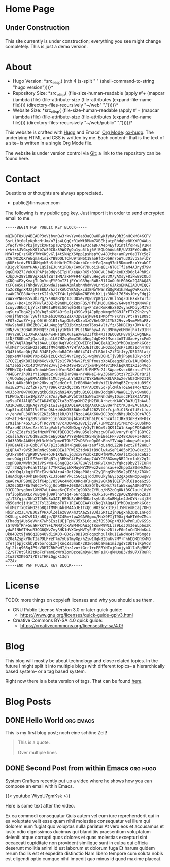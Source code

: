 # -*- eval: (index/org-hugo-auto-export-mode 1); -*-
#+AUTHOR: Finn Sauer
#+EMAIL: <public@finnsauer.com>
#+HUGO_SECTION: blog
#+HUGO_BASE_DIR: ~/web
#+STARTUP: logdone

* Home Page
:PROPERTIES:
:CUSTOM_ID: h:1648b91c-270b-4ae0-83cc-a6ea90b2d24b
:EXPORT_HUGO_SECTION: /
:EXPORT_FILE_NAME: _index
:END:

#+HTML: <h2>
Under Construction
#+HTML: </h2>

This site currently is under construction; everything you see might
change completely.  This is just a demo version.

* About
:PROPERTIES:
:CUSTOM_ID: h:aa4ab31e-3546-4e1a-b1ff-49b7c0dc081b
:EXPORT_HUGO_SECTION: /
:EXPORT_FILE_NAME: about
:EXPORT_HUGO_CUSTOM_FRONT_MATTER: :weight 100
:END:

+ Hugo Version: *src_elisp{
   (nth 4
    (s-split " "
     (shell-command-to-string
      "hugo version")))}*
+ Repository Size: *src_elisp{
   (file-size-human-readable
    (apply
     #'+
     (mapcar (lambda (file)
              (file-attribute-size
               (file-attributes
                (expand-file-name file))))
             (directory-files-recursively "~/web" "."))))}*
+ Website Size: *src_elisp{
   (file-size-human-readable
    (apply
     #'+
     (mapcar (lambda (file)
              (file-attribute-size
               (file-attributes
                (expand-file-name file))))
             (directory-files-recursively "~/web/public" "."))))}*


This website is crafted with [[https://gohugo.io/][Hugo]] and Emacs' [[https://orgmode.org/][Org Mode]]: [[https://ox-hugo.scripter.co/][ox-hugo]].  The
underlying HTML and CSS is written by me.  Each content-- that is the
text of a site-- is written in a single Org Mode file.

The website is under version control via [[http://www.git-scm.com/][Git]]; a link to the repository
can be found here.

* Contact
:PROPERTIES:
:CUSTOM_ID: h:1da94a3e-a886-4769-8634-030029442f78
:EXPORT_HUGO_SECTION: /
:EXPORT_FILE_NAME: contact
:EXPORT_HUGO_CUSTOM_FRONT_MATTER: :weight 101
:END:

Questions or thoughts are always appreciated.

+ public@finnsauer.com

The following is my public gpg key.  Just import it in order to send
encrypted email to me.

#+begin_src
-----BEGIN PGP PUBLIC KEY BLOCK-----

mQINBF8xUy4BEADP3oVjbynQw3rkvYyv0ab3aQOw0RyKfybAyDh3SnHCxM04KCPV
SsrLi0t0elyKphcM+Jm/o7js4LQgQrR1oWtBMNm7XBEhjatpRhdqhe8HXXPDWWUo
3fWqf/VkcPk2jmyckXNtSpTDZYpcG1P4HaEV3daBF/Aep4EyfUintlfoPHEjV1RH
i+k+xkJVGxykX07b7wS9C0z89WO7gQu1yu5fkj6VfEQbQhAob5E/UVJ3PYOzdBqZ
MfA7rpE+zKXbY7WrXKSvGlj4tSkNpX6Vpp1psMspYOv48JtMe+amRyr0e0TYc5g7
2XGrMCZQXYeEqmaH1sixYB9DQLTCkU9TaN6C18aoHfOxObHn7oWYu3OivpSavlbY
q6UBrkrdvFR14UMgmh5nSihHbfHC5b24orbCerd+FaQzmg97dt5DmueRzxY+akCZ
KB1gvkT8mmYHAN/1Q5iaEJunt1FDN/CAmGY7DuoiiHeEL+NT8CTfJeM4AJnyd79w
9qGEN9Z7JVekX1PAPjaBdQv6ETpHF/eQW/RX5+33XOVUJb4EnkoDXdD6gl4PhRS/
kJbpU+28Yi0BVgX6LGfZWT1HN/akHWF94nkphvuHegv073M/yAXsy+8ikwB9zOLd
gXDQn4FXyKvajTLQnYoqFYF9mIZljEYnlG39qcRWRz811GoOu0tPG0Ko2QARAQAB
tCFGaW5uIFNhdWVyIDxwdWJsaWNAZmlubnNhdWVyLnh5ej6JAksEMAEIADUWIQQ7
taZoZBgnXMJZjM2E8UArhztrKAUCYBA3yxcdIENoYW5nZWQgRW1haWwgQWRkcmVz
cwAKCRCE8UArhztrKIJbD/9TY4ulpM8QKm7NBYWibXLjz3kNhl763WsJ0+yFdgj2
Y4Wx9PNGHK5vJhJPg/xsHKaRrQc13CU0xe/VQwJrpKqJv7HClnSqZOIHXxkzwTfJ
Gowu/+Do+1xo7FN/lA3OZ+b9n8ML6gknxFQS/PfXlMU6uK9Nq/G4wsm7tqKN4vFz
1cuyvUEUdjLjYlxfSRGtuR9BiSQhqEG40z4g+FnIAcKmKHExS0ZvynsFDbyoMIYd
aqSuraTbq42jsI0/bg5pX9S49+SeJj43SGv9j4JpBpoKmge50G9JFrFTY29h2ryP
R4njfhQYqaTlyGfTm3Reb1QWUS22sX43p8IejM8FQ1RMpfYFYKrsYJPt7aY18O9c
xFO7x2woZY+jqrO0f6hQ1BIr5apOb0vKUxo3zQV6eUGP4IYN329vveNvmPW6aF8v
WUw9shoRIHR6Zb0/14Au4up3qfZBibKmzAceoT6os4vlt/fz/SkHBC0s+JW+A+Es
9HN/vnI3Q3A0JSM0Qt3ZxGjiy1W1kTJPLsINWnbywAuVLB9PmyeGM0xlhk1x91FR
r9yY2WClXLJXwRXnE6R4w4HTqK8XuaEWXwEsZJfXk+KJTOEOOBCP8vnjXCwgNERE
4tD/ZB0Kum7jQaazUjca1L67HZsqGmpI6bbNngJdgD+XlMsnz4nSTdUxu+yrxFmD
iYkCVAQTAQgAPgIbAwULCQgHAgYVCgkICwIEFgIDAQIeAQIXgBYhBDu1pmhkGCdc
wlmMzYTxQCuHO2soBQJfMVcNBQkA7VHfAAoJEITxQCuHO2sogUsP/1UOz1dh4TW2
YQ43thSaeQbj7ALRJ4RIy2nduRAC6khBGt4T41nILBAdlsZiZGtJ+y/D512Rlat/
3ppxeNV7aWD0YXpHSENIzLQxhi54vrEogy51+wqRuVDGHiTjVBbjPGpuiOky+Stf
G7CQZ1q9KBUI1QMbXcVxB/T2s1S7K3Mwv2fi9PfmusbXoAEeeqzURzCw1ALND6q8
aLYJebSlkXI4JtW3YAeZJvvj2+HJ4Sw4SCv7jxm4FyK4971MRlEqKNX1XQio4Vqp
OFRM/CQzfnNKxTnboWHGmvtdYxcSAX1dW6LMrRMP7e2JLSWpaeKssx66zosaTYl5
PH4BGrrJhUR1rY1G0pmSz+9HskZHn9Wa+nY4RNeI+Ny3B6KnS3tzYPzIk7DrQr2j
hjVUOu5qgsp0RVA8DGet1MUJyyLuLYhUZ8cTDYXb9mRuK8LVR6wXe/hU2OH921IR
iKu1uAUkcBbYjnh2HkvugISedcG+fLIrBBN8AdOeHsWiZLNsWhqB3Zr+pXiuB9SX
mw1EZOYvJ2ZfZH7p7Y/rDHGkY2XdQ3cHSrtvrADzOv5qFplcMlGToEGesKo/NzSQ
wXJ3oRr8w7X0DnyqtbGdU19qh924XvgdtuBiGG1XDwJcdqRFUNWWBL1jy+SwnU0u
TLPWdo/DzLe1MpZV7lcE7nayNoRuPVbCtBtGaW5uIFNhdWVyIDxmc2F1ZXJAY29j
ay5saT6JAlQEEwEIAD4WIQQ7taZoZBgnXMJZjM2E8UArhztrKAUCYBA3UQIbAwUJ
AO1R3wULCQgHAgYVCgkICwIEFgIDAQIeAQIXgAAKCRCE8UArhztrKJU+EACamJG3
SapSfniQ3A0TfVsETonQkL+pWsNG58BWheOaEfJ62VfCrYcja9iClRrd7dErLfop
v+/ehVuFL36PRu9C2KZs5hzjkR/DYiFNzoL4OAK6Ow0GC3z8ndNMsUkCb8OrA7C5
RV+aTJ+NFrgZBV3vmnPEji6hGx8bmjAkxGtz6haLPCkr5xAfJCJRk03nFBxN+0sx
Lr9IinFr+G5/LF5fTKqVrQr87c/DOwW5J8VLj3y9l7uPWzZnzyirMCYcF6CUokMo
6PazoHCl8kvcZzz911xgVxNlyYuK0NQzg/Vy3yTfHOm9zQK91CW1nkopCFDSWhGM
/1FgnZIdzfs15efMzuWTYOOfBEO8C5vRyu95eloPuzcw0Fw8Uvoryf+qPFjGBYC2
pKusihJGYc/Ud9EucXNceEyQkWA7YYByNMcXH5HnjNiBeiFFFvZ48RJu0F3+QnOc
rOd33D5eAA6HHjWt3cWdmIpmv6T9hF72vD3YcdQpG0sRbsYTVuWp2ubugw0Lxjmt
TyXBaAFD7u+GpbCVTGAFpIz5uNiM+RgeBGaW+za0f7oLaNcLZ2DH1wzt2Tf2WULP
qLQPA47+9VSbJnRmNc93s8GDEWJPFW1SZtdvKItB9OlwAwSeP1485oPIOw0kc223
qPJkYm04h7gR9MVAvn+bJF1XNw9Ljq3sx8PnzbkCDQRfMVMuARAAl1XxqeaCeN2c
uncsO4gjtCLSZ2m+fDBgNIsj3BMkC4fPyGnkup74AYCS88XwmyNB2JrmfaK/2qIL
cspPQ8R/WVhY30iVPS+WQ+B5ngCBc/GG7EuAl9ixKRvlXmv3vfgkcsDbyZl7IUFN
d2fr2WZp9vFsakT1tpnl7YHR2wgiWXMuyHYZMPwz2vmsnsau+e2hpp3aZ0eHsMmo
+/oXH9qJ/kgiHTR+EXvHA3Aru4rJof28gaPO8znC2yQPhgSMd05o2pEE3i/7RXkC
iHuAdKg6+Ovh1HHbsQVkIJz6eHn7kCC5GqLqTdd3m0UkyhEyJp2gXpKNNopGwgwv
qeA8rAJPSBmBZclfK4pC/859Ac4Kd0X0RqH0lHgUy2vGKbNjOEFlhRl6IsoeGzS6
L9Z0zGQ2F8bfW0CJ+Ycgj0dbM8E+J0SOACc9z8OfQvXbNst75taW5xuqA0KeQYVD
DJCDJDryg0nxlXMN7aUi4oae6rQTzDcIg9OD2qZfMLo/M52cOqUNiBKC7auh18sW
rafi6phSmXLo7uBq4FjU9Rln6Ysq4F66rqqL8FknJk5sG+R9c2pAQZNSMa9oZnZt
g/iT3Yqja/GhbXTJhEo8w3ATjHR9b8/dH0N0KafsyUdUoSuBMgLe4UvOYNrc4j3N
dN50eMcjjHjWC3JTslZGkOpoTHT+1REAEQEAAYkCNgQYAQgAIBYhBDu1pmhkGCdc
wlmMzYTxQCuHO2soBQJfMVMuAhsMAAoJEITxQCuHO2sok3IP/iJ5McemKCaj7OHQ
HbinZRzJL4/BJU2fVHXOlZeiez8VA/m3tAaZSsBJdJ5RtL2jn0EgxnbZDzL1nFqd
DKSLqjsiM7s913/aBQje/QPSC4Em+lpwXGAVGgmx/MaX9FIjT9GxjHuHTY0wZMsa
XFhadgjAUsSeVVnX7wh6EszIUEjFpM/J5X6L6que2fBS3DGp+N3J0wPnRuBvGSSo
sGT0W6fRh+5uaHPkKYY+L7RMUjckABM4FDAWIgtKowK9WILlz9LoJOm3eELp6oZK
ydwE1NhGTHsuB3OG6QWvZmySHK1dVXGeyMVIySdFf0Nvb2DlivE0e1nCdDMdmKu4
Uk84O2t9jWN6q2Bp4UVd1iKO3+GDo2/9DIBxFoqozhpulXkuIIwNdWc4tPW5mgds
D20eAZspkY8uTIaP9LhrzF7m7xUsTmyXp/hZiw1HgNd2Du6v7MY+FnbEQKDRKvMQ
2feTjbpjCKhbyDYborqqLzPjKnqZs3maD/283w5S6baPmE1mi3gdYCDbTElKpVcB
8gl2tiq965qJP9cVDHTCRhFwHI/hzJvo+tGrr1+cFEBYNIxjOaxjybOl7aBgMHPV
CZ/9T7OtSlRItRpFcPYmmEcWY9ZonBzceEmDyNCNmFsJK+qkMUsB3/d9U7XTRuPR
JtuZ7RXK9G71/D7LTHKiGgpk13qh
=7ZAx
-----END PGP PUBLIC KEY BLOCK-----
#+end_src

* License
:PROPERTIES:
:CUSTOM_ID: h:5ac6a93c-858b-46c8-b4d8-963973a4d188
:EXPORT_HUGO_SECTION: /
:EXPORT_FILE_NAME: license
:EXPORT_HUGO_CUSTOM_FRONT_MATTER: :weight 104
:END:

TODO: more things on copyleft licenses and why you should use them.

+ GNU Public License Version 3.0 or later quick guide:
  + https://www.gnu.org/licenses/quick-guide-gplv3.html
+ Creative Commons BY-SA 4.0 quick guide:
  + https://creativecommons.org/licenses/by-sa/4.0/

* Blog
:PROPERTIES:
:CUSTOM_ID: h:c761582c-bf98-473f-92fd-dca9374c819e
:EXPORT_HUGO_SECTION: /blog
:EXPORT_FILE_NAME: _index
:END:

This blog will mostly be about technology and close related topics.  In
the future I might split it into multiple blogs with different topics--
a hierarchically based system-- or a tag based system.

Right now there is a beta version of tags.  That can be found [[https://finnsauer.com/tags/][here]].

* Blog Posts
:PROPERTIES:
:CUSTOM_ID: h:b3ace5f9-c588-481d-994d-3871b8bc6f45
:END:

** DONE Hello World                                              :org:emacs:
CLOSED: [2021-02-07 Sun]
:PROPERTIES:
:EXPORT_FILE_NAME: hello-world
:CUSTOM_ID: h:def96466-2080-40df-964e-7259f95e5575
:END:

#+begin_abstract
Some abstract text. Optio cumque nihil  impedit quo minus id quod maxime
placeat  facere  possimus  omnis  voluptas  assumenda  est  omnis  dolor
repellendus Temporibus autem quibusdam et aut officiis debitis aut rerum
necessitatibus  saepe  eveniet  ut  et voluptates  repudiandae  sint  et
molestiae  non recusandae  Itaque  earum rerum  hic  tenetur a  sapiente
delectus ut aut!
#+end_abstract

This is my first blog post; noch eine schöne Zeit!

#+begin_quote
This is a quote.

Over multiple lines
#+end_quote

** DONE Second Post from within Emacs                             :org:hugo:
CLOSED: [2021-02-08 Mon]
:PROPERTIES:
:EXPORT_FILE_NAME: second-post-from-within-emacs
:CUSTOM_ID: h:aa5a89fd-741e-407d-91e3-a8afedf9e8fb
:END:

#+begin_abstract
In here I will demonstrate how I can list out blog posts in reverse
order.
#+end_abstract

System Crafters recently put up a video where he shows how you can
compose an email within Emacs.

{{< youtube WiyqU7gmKsk >}}

Here is some text after the video.

Ex ea commodi consequatur Quis autem vel eum iure reprehenderit qui in
ea voluptate velit esse quam nihil molestiae consequatur vel illum qui
dolorem eum fugiat quo voluptas nulla pariatur At vero eos et accusamus
et iusto odio dignissimos ducimus qui blanditiis praesentium voluptatum
deleniti atque corrupti quos dolores et quas molestias excepturi sint
occaecati cupiditate non provident similique sunt in culpa qui officia
deserunt mollitia animi id est laborum et dolorum fuga Et harum quidem
rerum facilis est et expedita distinctio Nam libero tempore cum soluta
nobis est eligendi optio cumque nihil impedit quo minus id quod maxime
placeat.
